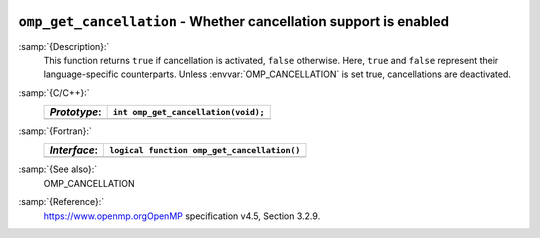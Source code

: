  .. _omp_get_cancellation:

``omp_get_cancellation`` - Whether cancellation support is enabled
******************************************************************

:samp:`{Description}:`
  This function returns ``true`` if cancellation is activated, ``false``
  otherwise.  Here, ``true`` and ``false`` represent their language-specific
  counterparts.  Unless :envvar:`OMP_CANCELLATION` is set true, cancellations are
  deactivated.

:samp:`{C/C++}:`
  ============  ===================================
  *Prototype*:  ``int omp_get_cancellation(void);``
  ============  ===================================
  ============  ===================================

:samp:`{Fortran}:`
  ============  ===========================================
  *Interface*:  ``logical function omp_get_cancellation()``
  ============  ===========================================
  ============  ===========================================

:samp:`{See also}:`
  OMP_CANCELLATION

:samp:`{Reference}:`
  https://www.openmp.orgOpenMP specification v4.5, Section 3.2.9.

